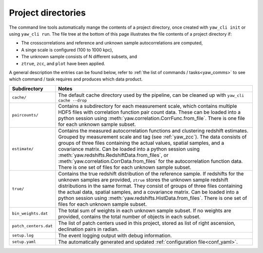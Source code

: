 .. _projdir:

Project directories
-------------------

The command line tools automatically mange the contents of a project directory,
once created with ``yaw_cli init`` or using ``yaw_cli run``. The file tree at
the bottom of this page illustrates the file contents of a project directory if:

- The crosscorrelations and reference and unknown sample autocorrelations are
  computed,
- A singe scale is configured (100 to 1000 kpc),
- The unknown sample consists of N different subsets, and
- ``ztrue``, ``zcc``, and ``plot`` have been applied.

A general description the entries can be found below, refer to
:ref:`the list of commands / tasks<yaw_comms>` to see which command / task
requires and produces which data product.

.. list-table::
    :widths: 17 83
    :header-rows: 1

    * - Subdirectory
      - Notes

    * - ``cache/``
      - The default cache directory used by the pipeline, can be cleaned up with
        ``yaw_cli cache --drop``

    * - ``paircounts/``
      - Contains a subdirectory for each measurement scale, which contains
        multiple HDF5 files with correlation function pair count data. These can
        be loaded into a python session using
        :meth:`yaw.correlation.CorrFunc.from_file`. There is one file for each
        unknown sample subset.

    * - ``estimate/``
      - Contains the measured autocorrelation functions and clustering redshift
        estimates. Grouped by measurement scale and tag (see :ref:`yaw_zcc`).
        The data consists of groups of three files containing the actual values,
        spatial samples, and a covariance matrix. Can be loaded into a python
        session using :meth:`yaw.redshifts.RedshiftData.from_files`, or
        :meth:`yaw.correlation.CorrData.from_files` for the autocorrelation
        function data. There is one set of files for each unknown sample subset.

    * - ``true/``
      - Contains the true redshift distribution of the reference sample. If
        redshifts for the unknown samples are provided, ``ztrue`` stores the
        unknown sample redshift distributions in the same format. They consist
        of groups of three files containing the actual data, spatial samples,
        and a covariance matrix. Can be loaded into a python session using
        :meth:`yaw.redshifts.HistData.from_files`. There is one set of files for
        each unknown sample subset.

    * - ``bin_weights.dat``
      - The total sum of weights in each unknown sample subset. If no weights
        are provided, contains the total number of objects in each subset.

    * - ``patch_centers.dat``
      - The list of patch centers used in this project, stored as list of
        right ascension, declination pairs in radian.

    * - ``setup.log``
      - The event logging output with debug information.

    * - ``setup.yaml``
      - The automatically generated and updated
        :ref:`configuration file<conf_yaml>`.


.. code-block::
    :caption: Project directory contents.

    output/
    ├─ cache/
    │  └ ...
    ├─ estimate/
    │  ├─ kpc100t1000/
    │  │  └─ fid/
    │  │     ├─ auto_reference.cov
    │  │     ├─ auto_reference.dat
    │  │     ├─ auto_reference.smp
    │  │     ├─ auto_unknown_1.cov
    │  │     ├─ auto_unknown_1.dat
    │  │     ├─ auto_unknown_1.smp
    │  │     ├─ auto_unknown_2.cov
    │  │     ├─ ...
    │  │     ├─ auto_unknown_N.smp
    │  │     ├─ nz_cc_1.cov
    │  │     ├─ nz_cc_1.dat
    │  │     ├─ nz_cc_1.smp
    │  │     ├─ nz_cc_2.cov
    │  │     ├─ ...
    │  │     └─ nz_cc_N.smp
    │  ├─ auto_reference.png
    │  ├─ auto_unknown.png
    │  └─ nz_estimate.png
    ├─ paircounts/
    │  └─ kpc100t1000/
    │     ├─ auto_reference.hdf
    │     ├─ auto_unknown_1.hdf
    │     ├─ ...
    │     ├─ auto_unknown_N.hdf
    │     ├─ cross_1.hdf
    │     ├─ ...
    │     └─ cross_N.hdf
    ├─ true/
    │  ├─ nz_reference.cov
    │  ├─ nz_reference.dat
    │  ├─ nz_reference.smp
    │  ├─ nz_true_1.cov
    │  ├─ nz_true_1.dat
    │  ├─ nz_true_1.smp
    │  ├─ nz_true_2.cov
    │  ├─ ...
    │  └─ nz_true_N.smp
    ├─ bin_weights.dat
    ├─ patch_centers.dat
    ├─ setup.log
    └─ setup.yaml
